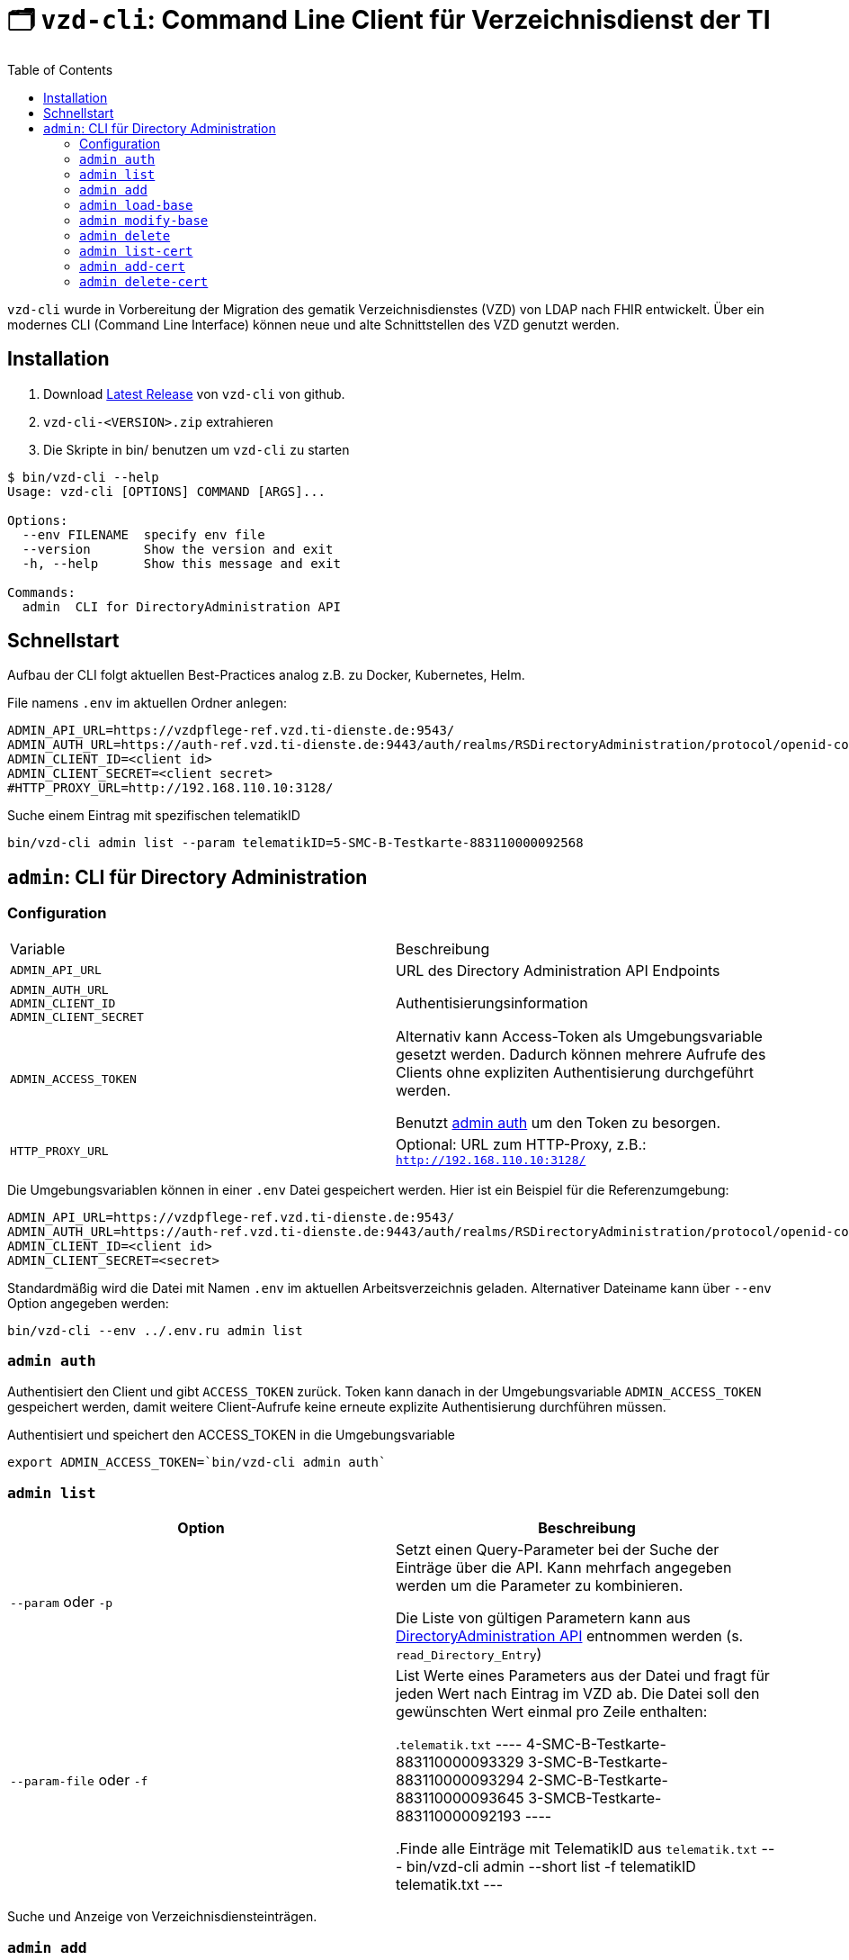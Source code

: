 = 🗂️ `vzd-cli`: Command Line Client für Verzeichnisdienst der TI 
:toc: auto

`vzd-cli` wurde in Vorbereitung der Migration des gematik Verzeichnisdienstes (VZD) von LDAP nach FHIR entwickelt. Über ein modernes CLI (Command Line Interface) können neue und alte Schnittstellen des VZD genutzt werden.

== Installation

1. Download link:https://github.com/spilikin/app-vzd-cli/releases[Latest Release] von `vzd-cli` von github.
2. ``vzd-cli-<VERSION>.zip`` extrahieren 
3. Die Skripte in bin/ benutzen um `vzd-cli` zu starten

[source]
----
$ bin/vzd-cli --help
Usage: vzd-cli [OPTIONS] COMMAND [ARGS]...

Options:
  --env FILENAME  specify env file
  --version       Show the version and exit
  -h, --help      Show this message and exit

Commands:
  admin  CLI for DirectoryAdministration API
----

== Schnellstart

Aufbau der CLI folgt aktuellen Best-Practices analog z.B. zu Docker, Kubernetes, Helm.

.File namens `.env` im aktuellen Ordner anlegen:
[source,bash]
----
ADMIN_API_URL=https://vzdpflege-ref.vzd.ti-dienste.de:9543/
ADMIN_AUTH_URL=https://auth-ref.vzd.ti-dienste.de:9443/auth/realms/RSDirectoryAdministration/protocol/openid-connect/token
ADMIN_CLIENT_ID=<client id>
ADMIN_CLIENT_SECRET=<client secret>
#HTTP_PROXY_URL=http://192.168.110.10:3128/
----
.Suche einem Eintrag mit spezifischen telematikID
[source,bash]
----
bin/vzd-cli admin list --param telematikID=5-SMC-B-Testkarte-883110000092568
----

== `admin`: CLI für Directory Administration 

=== Configuration

|===
|Variable | Beschreibung 
|`ADMIN_API_URL`
| URL des Directory Administration API Endpoints 

|`ADMIN_AUTH_URL` +
`ADMIN_CLIENT_ID` +
`ADMIN_CLIENT_SECRET`
| Authentisierungsinformation 

|`ADMIN_ACCESS_TOKEN`
| Alternativ kann Access-Token als Umgebungsvariable gesetzt werden. Dadurch können mehrere Aufrufe des Clients ohne expliziten Authentisierung durchgeführt werden.

Benutzt <<cmd-admin-auth,admin auth>> um den Token zu besorgen.

|`HTTP_PROXY_URL`
| Optional: URL zum HTTP-Proxy, z.B.: `http://192.168.110.10:3128/`

|===

Die Umgebungsvariablen können in einer `.env` Datei gespeichert werden. Hier ist ein Beispiel für die Referenzumgebung:

[source,bash]
----
ADMIN_API_URL=https://vzdpflege-ref.vzd.ti-dienste.de:9543/
ADMIN_AUTH_URL=https://auth-ref.vzd.ti-dienste.de:9443/auth/realms/RSDirectoryAdministration/protocol/openid-connect/token
ADMIN_CLIENT_ID=<client id>
ADMIN_CLIENT_SECRET=<secret>
----

Standardmäßig wird die Datei mit Namen `.env` im aktuellen Arbeitsverzeichnis geladen. Alternativer Dateiname kann über  `--env` Option angegeben werden:

[source,bash]
----
bin/vzd-cli --env ../.env.ru admin list
----

[#cmd-admin-auth]
=== `admin auth`

Authentisiert den Client und gibt `ACCESS_TOKEN` zurück. Token kann danach in der Umgebungsvariable `ADMIN_ACCESS_TOKEN` gespeichert werden, damit weitere Client-Aufrufe keine erneute explizite Authentisierung durchführen müssen.

.Authentisiert und speichert den ACCESS_TOKEN in die Umgebungsvariable 
[source=bash]
----
export ADMIN_ACCESS_TOKEN=`bin/vzd-cli admin auth`
----

[#cmd-admin-list]
=== `admin list`

|===
| Option | Beschreibung

| `--param` oder `-p`
| Setzt einen Query-Parameter bei der Suche der Einträge über die API. Kann mehrfach angegeben werden um die Parameter zu kombinieren.

Die Liste von gültigen Parametern kann aus https://github.com/gematik/api-vzd/blob/master/src/openapi/DirectoryAdministration.yaml[DirectoryAdministration API] entnommen werden (s. `read_Directory_Entry`)

| `--param-file` oder `-f`
| List Werte eines Parameters aus der Datei und fragt für jeden Wert nach Eintrag im VZD ab. Die Datei soll den gewünschten Wert einmal pro Zeile enthalten:

.`telematik.txt`
----
4-SMC-B-Testkarte-883110000093329
3-SMC-B-Testkarte-883110000093294
2-SMC-B-Testkarte-883110000093645
3-SMCB-Testkarte-883110000092193
----

.Finde alle Einträge mit TelematikID aus `telematik.txt`
---
bin/vzd-cli admin --short list -f telematikID telematik.txt
---

|===


Suche und Anzeige von Verzeichnisdiensteinträgen.

[#cmd-admin-add]
=== `admin add`

Neuen Verzeichnisdiensteintrag erstellen.

[#cmd-admin-load-base]
=== `admin load-base`

Lädt einen Basiseintrag als JSON. Die geladene Struktur kann als Datei gespeichert, bearbeitet und mit `admin modify-base` modifiziert werden.

[#cmd-admin-modify-base]
=== `admin modify-base`

Modifiziert einen Basiseintrag im Verzeichnisdienst.

[#cmd-admin-delete]
=== `admin delete`

Löscht Einträge aus dem Verzeichnisdienst.

[#cmd-admin-list-cert]
=== `admin list-cert`

Suche und Anzeige von X509-Zertifikaten.

[#cmd-admin-add-cert]
=== `admin add-cert`

WARNING: Nicht implementiert

Fügt einen neuen X509-Zertifikat zu existierenden Verzeichnisdiensteintrag hinzu.

[#cmd-admin-delete-cert]
=== `admin delete-cert`

WARNING: Nicht implementiert

Löscht einen X509-Zertifikat.

